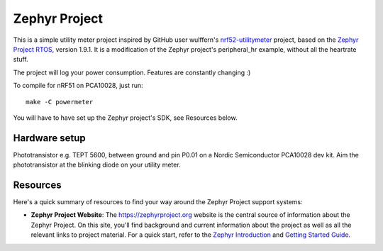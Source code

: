Zephyr Project
##############

This is a simple utility meter project inspired by GitHub user wulffern's `nrf52-utilitymeter`_
project, based on the `Zephyr Project RTOS`_, version 1.9.1. It is a modification of the Zephyr
project's peripheral_hr example, without all the heartrate stuff.

The project will log your power consumption. Features are constantly changing :)

To compile for nRF51 on PCA10028, just run::

  make -C powermeter

You will have to have set up the Zephyr project's SDK, see Resources below.

Hardware setup
**************
Phototransistor e.g. TEPT 5600, between ground and pin P0.01 on a Nordic Semiconductor PCA10028 dev
kit. Aim the phototransistor at the blinking diode on your utility meter.

Resources
*********

Here's a quick summary of resources to find your way around the Zephyr Project
support systems:

* **Zephyr Project Website**: The https://zephyrproject.org website is the
  central source of information about the Zephyr Project. On this site, you'll
  find background and current information about the project as well as all the
  relevant links to project material.  For a quick start, refer to the
  `Zephyr Introduction`_ and `Getting Started Guide`_.

.. _Zephyr Project RTOS: https://github.com/zephyrproject-rtos/zephyr
.. _nrf52-utilitymeter: https://github.com/wulffern/nrf52-utilitymeter
.. _Zephyr Introduction: https://www.zephyrproject.org/doc/introduction/introducing_zephyr.html
.. _Getting Started Guide: https://www.zephyrproject.org/doc/getting_started/getting_started.html
